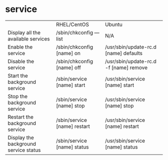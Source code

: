 
* service
|                                       | RHEL/CentOS                  | Ubuntu                                 |
| Display all the available services    | /sbin/chkconfig ––list       | N/A                                    |
| Enable the service                    | /sbin/chkconfig [name] on    | /usr/sbin/update-rc.d [name] defaults  |
| Disable the service                   | /sbin/chkconfig [name] off   | /usr/sbin/update-rc.d -f [name] remove |
| Start the background service          | /sbin/service [name] start   | /usr/sbin/service [name] start         |
| Stop the background service           | /sbin/service [name] stop    | /usr/sbin/service [name] stop          |
| Restart the background service        | /sbin/service [name] restart | /usr/sbin/service [name] restart       |
| Display the background service status | /sbin/service [name] status  | /usr/sbin/service [name] status        |

